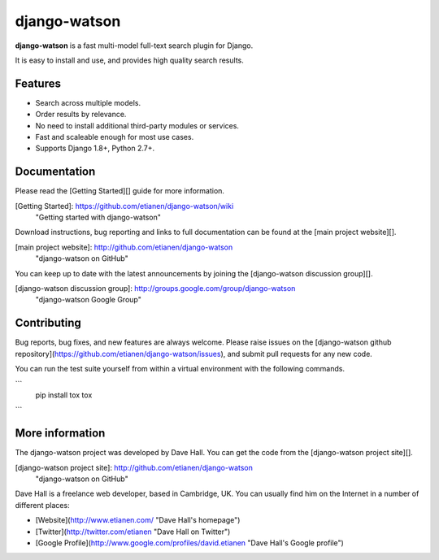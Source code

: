 django-watson
=============

**django-watson** is a fast multi-model full-text search plugin for Django.

It is easy to install and use, and provides high quality search results.


Features
--------

* Search across multiple models.
* Order results by relevance.
* No need to install additional third-party modules or services.
* Fast and scaleable enough for most use cases.
* Supports Django 1.8+, Python 2.7+.


Documentation
-------------

Please read the [Getting Started][] guide for more information.

[Getting Started]: https://github.com/etianen/django-watson/wiki
    "Getting started with django-watson"

Download instructions, bug reporting and links to full documentation can be
found at the [main project website][].

[main project website]: http://github.com/etianen/django-watson
    "django-watson on GitHub"

You can keep up to date with the latest announcements by joining the
[django-watson discussion group][].

[django-watson discussion group]: http://groups.google.com/group/django-watson
    "django-watson Google Group"


Contributing
------------
Bug reports, bug fixes, and new features are always welcome. Please raise issues on the
[django-watson github repository](https://github.com/etianen/django-watson/issues), and submit
pull requests for any new code.

You can run the test suite yourself from within a virtual environment with the following
commands.

```
    pip install tox
    tox
```

More information
----------------

The django-watson project was developed by Dave Hall. You can get the code
from the [django-watson project site][].

[django-watson project site]: http://github.com/etianen/django-watson
    "django-watson on GitHub"

Dave Hall is a freelance web developer, based in Cambridge, UK. You can usually
find him on the Internet in a number of different places:

*   [Website](http://www.etianen.com/ "Dave Hall's homepage")
*   [Twitter](http://twitter.com/etianen "Dave Hall on Twitter")
*   [Google Profile](http://www.google.com/profiles/david.etianen "Dave Hall's Google profile")


